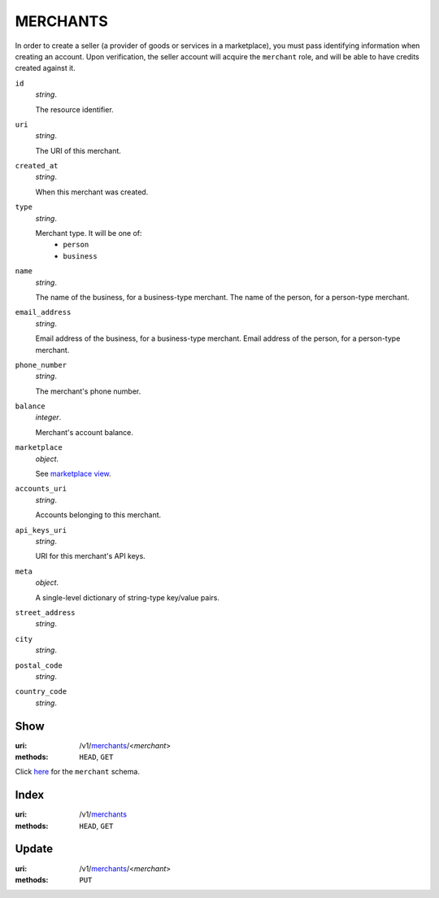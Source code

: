 =========
MERCHANTS
=========

In order to create a seller (a provider of goods or services in a
marketplace), you must pass identifying information when creating an account.
Upon verification, the seller account will acquire the ``merchant`` role, and
will be able to have credits created against it.

.. _merchant-view:

``id``
    *string*.

    The resource identifier.

``uri``
    *string*.

    The URI of this merchant.

``created_at``
    *string*.

    When this merchant was created.

``type``
    *string*.

    Merchant type. It will be one of:
        - ``person``
        - ``business``

``name``
    *string*.

    The name of the business, for a business-type merchant.
    The name of the person, for a person-type merchant.

``email_address``
    *string*.

    Email address of the business, for a business-type merchant.
    Email address of the person, for a person-type merchant.

``phone_number``
    *string*.

    The merchant's phone number.

``balance``
    *integer*.

    Merchant's account balance.

``marketplace``
    *object*.

    See `marketplace view
    <./marketplaces.rst#marketplace-view>`_.

``accounts_uri``
    *string*.

    Accounts belonging to this merchant.

``api_keys_uri``
    *string*.

    URI for this merchant's API keys.

``meta``
    *object*.

    A single-level dictionary of string-type key/value pairs.

``street_address``
    *string*.


``city``
    *string*.


``postal_code``
    *string*.


``country_code``
    *string*.




Show
====

:uri: /v1/`merchants <./merchants.rst>`_/<*merchant*>
:methods: ``HEAD``, ``GET``

Click `here <./merchants.rst#merchant-view>`_
for the ``merchant`` schema.


Index
=====

:uri: /v1/`merchants <./merchants.rst>`_
:methods: ``HEAD``, ``GET``



Update
======

:uri: /v1/`merchants <./merchants.rst>`_/<*merchant*>
:methods: ``PUT``




